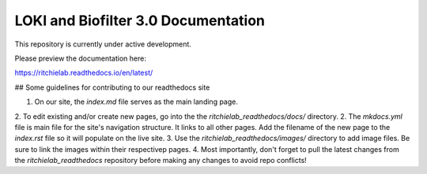 LOKI and Biofilter 3.0 Documentation
=======================================

This repository is currently under active development.

Please preview the documentation here:

https://ritchielab.readthedocs.io/en/latest/


## Some guidelines for contributing to our readthedocs site

1. On our site, the `index.md` file serves as the main landing page. 
2. To edit existing and/or create new pages, go into the the `ritchielab_readthedocs/docs/` directory. 
2. The `mkdocs.yml` file is main file for the site's navigation structure. It links to all other pages. Add the filename of the new page to the `index.rst` file so it will populate on the live site.
3. Use the `ritchielab_readthedocs/images/` directory to add image files. Be sure to link the images within their respectivep pages.
4. Most importantly, don't forget to pull the latest changes from the `ritchielab_readthedocs` repository before making any changes to avoid repo conflicts!